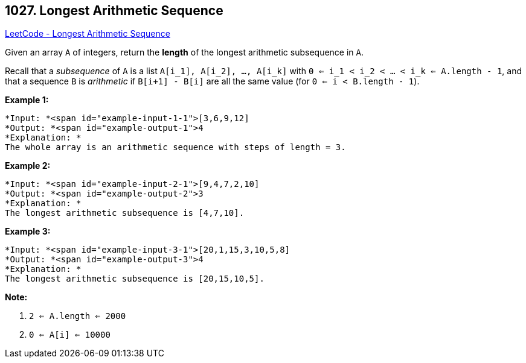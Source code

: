 == 1027. Longest Arithmetic Sequence

https://leetcode.com/problems/longest-arithmetic-sequence/[LeetCode - Longest Arithmetic Sequence]

Given an array `A` of integers, return the *length* of the longest arithmetic subsequence in `A`.

Recall that a _subsequence_ of `A` is a list `A[i_1], A[i_2], ..., A[i_k]` with `0 <= i_1 < i_2 < ... < i_k <= A.length - 1`, and that a sequence `B` is _arithmetic_ if `B[i+1] - B[i]` are all the same value (for `0 <= i < B.length - 1`).

 

*Example 1:*

[subs="verbatim,quotes"]
----
*Input: *<span id="example-input-1-1">[3,6,9,12]
*Output: *<span id="example-output-1">4
*Explanation: *
The whole array is an arithmetic sequence with steps of length = 3.
----


*Example 2:*

[subs="verbatim,quotes"]
----
*Input: *<span id="example-input-2-1">[9,4,7,2,10]
*Output: *<span id="example-output-2">3
*Explanation: *
The longest arithmetic subsequence is [4,7,10].
----


*Example 3:*

[subs="verbatim,quotes"]
----
*Input: *<span id="example-input-3-1">[20,1,15,3,10,5,8]
*Output: *<span id="example-output-3">4
*Explanation: *
The longest arithmetic subsequence is [20,15,10,5].
----


 

*Note:*


. `2 <= A.length <= 2000`
. `0 <= A[i] <= 10000`


